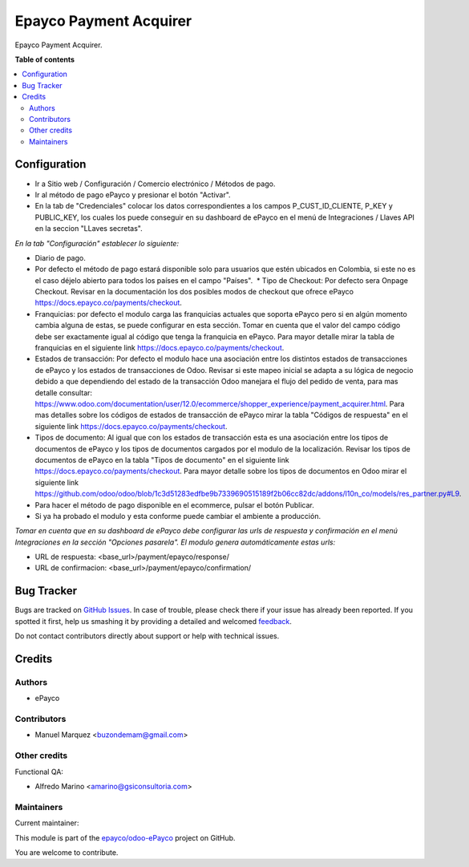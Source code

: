 =======================
Epayco Payment Acquirer
=======================

.. !!!!!!!!!!!!!!!!!!!!!!!!!!!!!!!!!!!!!!!!!!!!!!!!!!!!
   !! This file is generated by oca-gen-addon-readme !!
   !! changes will be overwritten.                   !!
   !!!!!!!!!!!!!!!!!!!!!!!!!!!!!!!!!!!!!!!!!!!!!!!!!!!!

.. |badge1| image:: https://img.shields.io/badge/maturity-Production%2FStable-green.png
    :target: https://odoo-community.org/page/development-status
    :alt: Production/Stable
.. |badge2| image:: https://img.shields.io/badge/licence-AGPL--3-blue.png
    :target: http://www.gnu.org/licenses/agpl-3.0-standalone.html
    :alt: License: AGPL-3
.. |badge3| image:: https://img.shields.io/badge/github-epayco%2Fodoo--ePayco-lightgray.png?logo=github
    :target: https://github.com/epayco/odoo-ePayco/tree/12.0/payment_epayco
    :alt: epayco/odoo-ePayco

|badge1| |badge2| |badge3| 

Epayco Payment Acquirer.

**Table of contents**

.. contents::
   :local:

Configuration
=============

* Ir a Sitio web / Configuración / Comercio electrónico / Métodos de pago.
* Ir al método de pago ePayco y presionar el botón "Activar".
* En la tab de "Credenciales" colocar los datos correspondientes a los campos P_CUST_ID_CLIENTE, P_KEY y PUBLIC_KEY, los cuales los puede conseguir en su dashboard de ePayco en el menú de Integraciones / Llaves API en la seccion "LLaves secretas".

*En la tab "Configuración" establecer lo siguiente:*

* Diario de pago.
  
* Por defecto el método de pago estará disponible solo para usuarios que estén ubicados en Colombia, si este no es el caso déjelo abierto para todos los países en el campo "Países".  * Tipo de Checkout: Por defecto sera Onpage Checkout. Revisar en la documentación los dos posibles modos de checkout que ofrece ePayco https://docs.epayco.co/payments/checkout.
  
* Franquicias: por defecto el modulo carga las franquicias actuales que soporta ePayco pero si en algún momento cambia alguna de estas, se puede configurar en esta sección. Tomar en cuenta que el valor del campo código debe ser exactamente igual al código que tenga la franquicia en ePayco. Para mayor detalle mirar la tabla de franquicias en el siguiente link https://docs.epayco.co/payments/checkout.
  
* Estados de transacción: Por defecto el modulo hace una asociación entre los distintos estados de transacciones de ePayco y los estados de transacciones de Odoo. Revisar si este mapeo inicial se adapta a su lógica de negocio debido a que dependiendo del estado de la transacción Odoo manejara el flujo del pedido de venta, para mas detalle consultar: https://www.odoo.com/documentation/user/12.0/ecommerce/shopper_experience/payment_acquirer.html. Para mas detalles sobre los códigos de estados de transacción de ePayco mirar la tabla "Códigos de respuesta" en el siguiente link https://docs.epayco.co/payments/checkout.
  
* Tipos de documento: Al igual que con los estados de transacción esta es una asociación entre los tipos de documentos de ePayco y los tipos de documentos cargados por el modulo de la localización. Revisar los tipos de documentos de ePayco en la tabla "Tipos de documento" en el siguiente link https://docs.epayco.co/payments/checkout. Para mayor detalle sobre los tipos de documentos en Odoo mirar el siguiente link https://github.com/odoo/odoo/blob/1c3d51283edfbe9b7339690515189f2b06cc82dc/addons/l10n_co/models/res_partner.py#L9.

* Para hacer el método de pago disponible en el ecommerce, pulsar el botón Publicar.
  
* Si ya ha probado el modulo y esta conforme puede cambiar el ambiente a producción.

*Tomar en cuenta que en su dashboard de ePayco debe configurar las urls de respuesta y confirmación en el menú Integraciones en la sección "Opciones pasarela". El modulo genera automáticamente estas urls:*

* URL de respuesta: <base_url>/payment/epayco/response/
* URL de confirmacion: <base_url>/payment/epayco/confirmation/

Bug Tracker
===========

Bugs are tracked on `GitHub Issues <https://github.com/epayco/odoo-ePayco/issues>`_.
In case of trouble, please check there if your issue has already been reported.
If you spotted it first, help us smashing it by providing a detailed and welcomed
`feedback <https://github.com/epayco/odoo-ePayco/issues/new?body=module:%20payment_epayco%0Aversion:%2012.0%0A%0A**Steps%20to%20reproduce**%0A-%20...%0A%0A**Current%20behavior**%0A%0A**Expected%20behavior**>`_.

Do not contact contributors directly about support or help with technical issues.

Credits
=======

Authors
~~~~~~~

* ePayco

Contributors
~~~~~~~~~~~~

* Manuel Marquez <buzondemam@gmail.com>

Other credits
~~~~~~~~~~~~~

Functional QA:

* Alfredo Marino <amarino@gsiconsultoria.com>

Maintainers
~~~~~~~~~~~

.. |maintainer-mamcode| image:: https://github.com/mamcode.png?size=40px
    :target: https://github.com/mamcode
    :alt: mamcode

Current maintainer:

|maintainer-mamcode| 

This module is part of the `epayco/odoo-ePayco <https://github.com/epayco/odoo-ePayco/tree/12.0/payment_epayco>`_ project on GitHub.

You are welcome to contribute.
